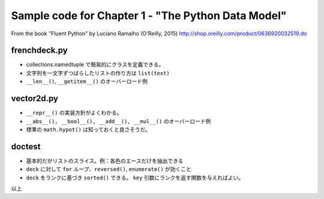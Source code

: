 ======================================================================
Sample code for Chapter 1 - "The Python Data Model"
======================================================================

From the book "Fluent Python" by Luciano Ramalho (O'Reilly, 2015)
http://shop.oreilly.com/product/0636920032519.do

frenchdeck.py
======================================================================

* collections.namedtuple で簡易的にクラスを定義できる。
* 文字列を一文字ずつばらしたリストの作り方は ``list(text)``
* ``__len__()``, ``__getitem__()`` のオーバーロード例

vector2d.py
======================================================================

* ``__repr__()`` の実装方針がよくわかる。
* ``__abs__(), __bool__(), __add__(), __mul__()`` のオーバーロード例
* 標準の ``math.hypot()`` は知っておくと良さそうだ。

doctest
======================================================================

* 基本的だがリストのスライス。例：各色のエースだけを抽出できる
* ``deck`` に対して ``for`` ループ、``reversed()``, ``enumerate()`` が効くこと
* ``deck`` をランクに基づき ``sorted()`` できる。
  ``key`` 引数にランクを返す関数を与えればよい。

以上
